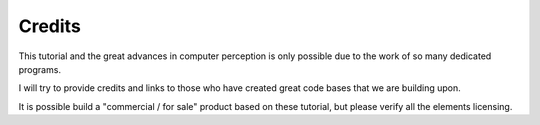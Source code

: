 .. _credits:

Credits
===================

This tutorial and the great advances in computer perception is only possible due to the work of so many dedicated programs.

I will try to provide credits and links to those who have created great code bases that we are building upon.

It is possible build a "commercial / for sale" product based on these tutorial,  but please verify all the elements licensing.

